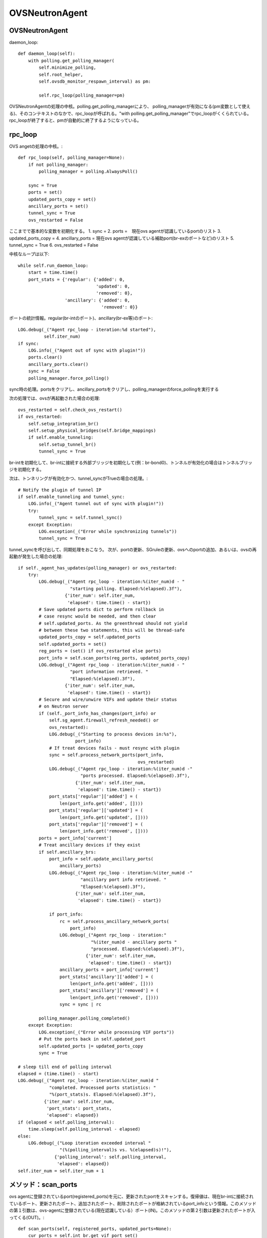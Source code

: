 ============================================
OVSNeutronAgent
============================================


OVSNeutronAgent
================

daemon_loop::

    def daemon_loop(self):
        with polling.get_polling_manager(
            self.minimize_polling,
            self.root_helper,
            self.ovsdb_monitor_respawn_interval) as pm:

            self.rpc_loop(polling_manager=pm)


OVSNeutronAgentの処理の中核。polling.get_polling_managerにより、
polling_managerが有効になる(pm変数として使える)、そのコンテキストのなかで、rpc_loopが呼ばれる。"with polling.get_polling_manager"でrpc_loopがくくられている。rpc_loopが終了すると、pmが自動的に終了するようになっている。


rpc_loop
=========

OVS angetの処理の中核。::

    def rpc_loop(self, polling_manager=None):
        if not polling_manager:
            polling_manager = polling.AlwaysPoll()

        sync = True
        ports = set()
        updated_ports_copy = set()
        ancillary_ports = set()
        tunnel_sync = True
        ovs_restarted = False

ここまでで基本的な変数を初期化する。
1. sync = 
2. ports =　現在ovs agentが認識しているportのリスト
3. updated_ports_copy = 
4. ancillary_ports = 現在ovs agentが認識している補助port(br-exのポートなど)のリスト
5. tunnel_sync = True
6. ovs_restarted = False

中核なループは以下::

        while self.run_daemon_loop:
            start = time.time()
            port_stats = {'regular': {'added': 0,
                                      'updated': 0,
                                      'removed': 0},
                          'ancillary': {'added': 0,
                                        'removed': 0}}

ポートの統計情報。regular(br-intのポート)、ancillary(br-ex等)のポート::

            LOG.debug(_("Agent rpc_loop - iteration:%d started"),
                      self.iter_num)
            if sync:
                LOG.info(_("Agent out of sync with plugin!"))
                ports.clear()
                ancillary_ports.clear()
                sync = False
                polling_manager.force_polling()

sync時の処理。portsをクリアし、ancillary_portsをクリアし、polling_managerのforce_pollingを実行する

次の処理では、ovsが再起動された場合の処理::

            ovs_restarted = self.check_ovs_restart()
            if ovs_restarted:
                self.setup_integration_br()
                self.setup_physical_bridges(self.bridge_mappings)
                if self.enable_tunneling:
                    self.setup_tunnel_br()
                    tunnel_sync = True

br-intを初期化して、br-intに接続する外部ブリッジを初期化して(例：br-bond0)、トンネルが有効化の場合はトンネルブリッジを初期化する。

次は、トンネリングが有効化かつ、tunnel_syncがTrueの場合の処理。::

            # Notify the plugin of tunnel IP
            if self.enable_tunneling and tunnel_sync:
                LOG.info(_("Agent tunnel out of sync with plugin!"))
                try:
                    tunnel_sync = self.tunnel_sync()
                except Exception:
                    LOG.exception(_("Error while synchronizing tunnels"))
                    tunnel_sync = True

tunnel_syncを呼び出して、同期処理をおこなう。
次が、portの更新、SGruleの更新、ovsへのportの追加、あるいは、ovsの再起動が発生した場合の処理::

            if self._agent_has_updates(polling_manager) or ovs_restarted:
                try:
                    LOG.debug(_("Agent rpc_loop - iteration:%(iter_num)d - "
                                "starting polling. Elapsed:%(elapsed).3f"),
                              {'iter_num': self.iter_num,
                               'elapsed': time.time() - start})
                    # Save updated ports dict to perform rollback in
                    # case resync would be needed, and then clear
                    # self.updated_ports. As the greenthread should not yield
                    # between these two statements, this will be thread-safe
                    updated_ports_copy = self.updated_ports
                    self.updated_ports = set()
                    reg_ports = (set() if ovs_restarted else ports)
                    port_info = self.scan_ports(reg_ports, updated_ports_copy)
                    LOG.debug(_("Agent rpc_loop - iteration:%(iter_num)d - "
                                "port information retrieved. "
                                "Elapsed:%(elapsed).3f"),
                              {'iter_num': self.iter_num,
                               'elapsed': time.time() - start})
                    # Secure and wire/unwire VIFs and update their status
                    # on Neutron server
                    if (self._port_info_has_changes(port_info) or
                        self.sg_agent.firewall_refresh_needed() or
                        ovs_restarted):
                        LOG.debug(_("Starting to process devices in:%s"),
                                  port_info)
                        # If treat devices fails - must resync with plugin
                        sync = self.process_network_ports(port_info,
                                                          ovs_restarted)
                        LOG.debug(_("Agent rpc_loop - iteration:%(iter_num)d -"
                                    "ports processed. Elapsed:%(elapsed).3f"),
                                  {'iter_num': self.iter_num,
                                   'elapsed': time.time() - start})
                        port_stats['regular']['added'] = (
                            len(port_info.get('added', [])))
                        port_stats['regular']['updated'] = (
                            len(port_info.get('updated', [])))
                        port_stats['regular']['removed'] = (
                            len(port_info.get('removed', [])))
                    ports = port_info['current']
                    # Treat ancillary devices if they exist
                    if self.ancillary_brs:
                        port_info = self.update_ancillary_ports(
                            ancillary_ports)
                        LOG.debug(_("Agent rpc_loop - iteration:%(iter_num)d -"
                                    "ancillary port info retrieved. "
                                    "Elapsed:%(elapsed).3f"),
                                  {'iter_num': self.iter_num,
                                   'elapsed': time.time() - start})

                        if port_info:
                            rc = self.process_ancillary_network_ports(
                                port_info)
                            LOG.debug(_("Agent rpc_loop - iteration:"
                                        "%(iter_num)d - ancillary ports "
                                        "processed. Elapsed:%(elapsed).3f"),
                                      {'iter_num': self.iter_num,
                                       'elapsed': time.time() - start})
                            ancillary_ports = port_info['current']
                            port_stats['ancillary']['added'] = (
                                len(port_info.get('added', [])))
                            port_stats['ancillary']['removed'] = (
                                len(port_info.get('removed', [])))
                            sync = sync | rc

                    polling_manager.polling_completed()
                except Exception:
                    LOG.exception(_("Error while processing VIF ports"))
                    # Put the ports back in self.updated_port
                    self.updated_ports |= updated_ports_copy
                    sync = True

            # sleep till end of polling interval
            elapsed = (time.time() - start)
            LOG.debug(_("Agent rpc_loop - iteration:%(iter_num)d "
                        "completed. Processed ports statistics: "
                        "%(port_stats)s. Elapsed:%(elapsed).3f"),
                      {'iter_num': self.iter_num,
                       'port_stats': port_stats,
                       'elapsed': elapsed})
            if (elapsed < self.polling_interval):
                time.sleep(self.polling_interval - elapsed)
            else:
                LOG.debug(_("Loop iteration exceeded interval "
                            "(%(polling_interval)s vs. %(elapsed)s)!"),
                          {'polling_interval': self.polling_interval,
                           'elapsed': elapsed})
            self.iter_num = self.iter_num + 1

メソッド：scan_ports
=====================

ovs agentに登録されているport(registered_ports)を元に、更新されたportをスキャンする。復帰値は、現在br-intに接続されているポート、更新されたポート、追加されたポート、削除されたポートが格納されているport_infoという情報。このメソッドの第１引数は、ovs-agentに登録されている(現在認識している）ポート(IN)。このメソッドの第２引数は更新されたポートが入ってくる(OUT)。::

    def scan_ports(self, registered_ports, updated_ports=None):
        cur_ports = self.int_br.get_vif_port_set()
        self.int_br_device_count = len(cur_ports)
        port_info = {'current': cur_ports}
        if updated_ports is None:
            updated_ports = set()
        updated_ports.update(self.check_changed_vlans(registered_ports))
        if updated_ports:
            # Some updated ports might have been removed in the
            # meanwhile, and therefore should not be processed.
            # In this case the updated port won't be found among
            # current ports.
            updated_ports &= cur_ports
            if updated_ports:
                port_info['updated'] = updated_ports

        # FIXME(salv-orlando): It's not really necessary to return early
        # if nothing has changed.
        if cur_ports == registered_ports:
            # No added or removed ports to set, just return here
            return port_info

        port_info['added'] = cur_ports - registered_ports
        # Remove all the known ports not found on the integration bridge
        port_info['removed'] = registered_ports - cur_ports
        return port_info

cur_portsにbr-intに接続されているポートを格納。それを"current"のポートとする。registered_portsのポートのうち、VLANIDが変更されたポートをupdated_portsとし、"updated"とする。cur_portsとregistered_portsが等しい場合、port_infoを返す。cur_portsに存在して、registered_portsに存在しないポートが新しく追加されたポートなので、"added"とする。registered_portsに存在して、cur_portsに存在しないポートが削除されたポートなので、"removed"とする。


メソッド：check_changed_vlans
===============================

registered_portsのうち、VLANIDが変更があったものを返却する::

    def check_changed_vlans(self, registered_ports):
        """Return ports which have lost their vlan tag.

        The returned value is a set of port ids of the ports concerned by a
        vlan tag loss.
        """
        port_tags = self.int_br.get_port_tag_dict()
        changed_ports = set()
        for lvm in self.local_vlan_map.values():
            for port in registered_ports:
                if (
                    port in lvm.vif_ports
                    and lvm.vif_ports[port].port_name in port_tags
                    and port_tags[lvm.vif_ports[port].port_name] != lvm.vlan
                ):
                    LOG.info(
                        _("Port '%(port_name)s' has lost "
                            "its vlan tag '%(vlan_tag)d'!"),
                        {'port_name': lvm.vif_ports[port].port_name,
                         'vlan_tag': lvm.vlan}
                    )
                    changed_ports.add(port)
        return changed_ports

port_tagsの値はこんな感じ。インタフェース名とVLANIDの対が記録されている。::

  (Pdb) p port_tags
  {u'tap0c8668f9-c9': 1, u'qr-52f5d59d-20': 1}
  (Pdb) 
  (Pdb) self.local_vlan_map.values()
  [<neutron.plugins.openvswitch.agent.ovs_neutron_agent.LocalVLANMapping instance at 0x7fd1993f91b8>]
  (Pdb) 
  (Pdb) p lvm.vif_ports
  {u'52f5d59d-206f-4e42-be1d-e80f2e1d595a': <neutron.agent.linux.ovs_lib.VifPort instance at 0x7fd1993f9128>, u'0c8668f9-c9e8-44b3-bd57-71e0d9fc6778': <neutron.agent.linux.ovs_lib.VifPort instance at 0x7fd1993f92d8>}
  (Pdb) 
  (Pdb) p lvm.vif_ports[port].port_name
  u'qr-52f5d59d-20'
  (Pdb) p lvm.vif_ports[port]
  <neutron.agent.linux.ovs_lib.VifPort instance at 0x7fd1993f9128>
  (Pdb) p lvm.vif_ports[port].port_name
  u'qr-52f5d59d-20'
  (Pdb) 


データ構造：local_vlan_map
===========================

network(uuid)とlocal vlan idのマッピングを保持。
以下のようなコードにて、作成::

  class LocalVLANMapping:
      def __init__(self, vlan, network_type, physical_network, segmentation_id,vif_ports=None):
          if vif_ports is None:
              vif_ports = {}
          self.vlan = vlan
          self.network_type = network_type
          self.physical_network = physical_network
          self.segmentation_id = segmentation_id
          self.vif_ports = vif_ports
          # set of tunnel ports on which packets should be flooded
          self.tun_ofports = set()
  
network uuidのハッシュとして保持。::
                
  self.local_vlan_map[net_uuid] = LocalVLANMapping(lvid,
                                                   network_type,
                                                   physical_network,
                                                   segmentation_id)


rpc_loopでネットワーク処理が行われる条件
==========================================

以下のコード::

  if self._agent_has_updates(polling_manager) or ovs_restarted:

ovsが再起動した場合、または、self._agent_has_updatesがTrueになった場合。::

    def _agent_has_updates(self, polling_manager):
        return (polling_manager.is_polling_required or
                self.updated_ports or
                self.sg_agent.firewall_refresh_needed())

1. polling_manager.is_polling_requiredがTrue、または、
2. portに更新があった場合、または、
3. SGruleに更新があった場合 

polling_manager.is_polling_requiredがtrueになる条件は？

1. self._is_polling_required(InterfacePollingMinimizerの場合、ovsdbにinterfaceの更新があった場合にTrueになる)がTrue、または、
2. self._force_pollingがTrue、または、
3. self._polling_completedがFalseの場合

self._is_polling_requiredがTrueになる条件(InterfacePollingMinimizer)の場合::

    def _is_polling_required(self):
        # Maximize the chances of update detection having a chance to
        # collect output.
        eventlet.sleep()
        return self._monitor.has_updates

SimpleInterfaceMonitorのhas_updatesがTrueの場合::

    def has_updates(self):
        """Indicate whether the ovsdb Interface table has been updated.

        True will be returned if the monitor process is not active.
        This 'failing open' minimizes the risk of falsely indicating
        the absence of updates at the expense of potential false
        positives.
        """
        return bool(list(self.iter_stdout())) or not self.is_active 

"ovsdb-client monitor Interface name ofport"の結果にupdateがある(標準出力のqueueにデータが存在する)、または、is_active(ovsdb-clientコマンドからデータを受け取っている、かつ、killイベントが発火していない)がFalse。

